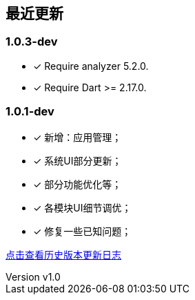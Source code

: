 == 最近更新

:encoding: utf-8
:author: yangr
:email: uncle.yang@outlook.com
:revnumber: v1.0
:revdate: 2023-03-18
:sectanchors: true
:toc: left
:toc-title: 目录
:toclevels: 2
:description: {author}写作,更多请联系 <{email}>

=== 1.0.3-dev
====
* [x] Require analyzer 5.2.0.
* [x] Require Dart >= 2.17.0.
====

=== 1.0.1-dev
====
* [x] 新增：应用管理；
* [x] 系统UI部分更新；
* [x] 部分功能优化等；
* [x] 各模块UI细节调优；
* [x] 修复一些已知问题；

====

https://www.yuque.com/leekbox/help/pcmd0o[点击查看历史版本更新日志]

